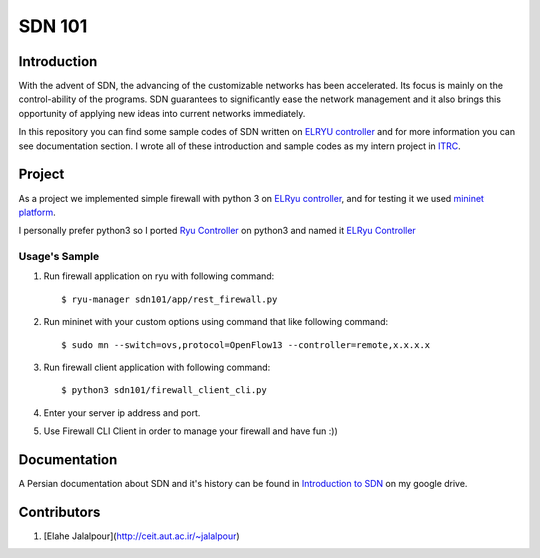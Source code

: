 =======
SDN 101
=======
Introduction
------------
With the advent of SDN, the advancing of the customizable networks has been accelerated.
Its focus is mainly on the control-ability of the programs.
SDN guarantees to significantly ease the network management and
it also brings this opportunity of applying new ideas into current networks immediately.

In this repository you can find some sample codes of SDN written on `ELRYU controller`_ and for more information you can
see documentation section. I wrote all of these introduction and sample codes as my intern project in ITRC_.

Project
-------
As a project we implemented simple firewall with python 3 on `ELRyu controller`_,
and for testing it we used `mininet platform`_.

I personally prefer python3 so I ported `Ryu Controller`_ on python3 and named it `ELRyu Controller`_

Usage's Sample
..............
1. Run firewall application on ryu with following command::

    $ ryu-manager sdn101/app/rest_firewall.py

2. Run mininet with your custom options using command that like following command::

    $ sudo mn --switch=ovs,protocol=OpenFlow13 --controller=remote,x.x.x.x

3. Run firewall client application with following command::

    $ python3 sdn101/firewall_client_cli.py

4. Enter your server ip address and port.
5. Use Firewall CLI Client in order to manage your firewall and have fun :))

Documentation
-------------
A Persian documentation about SDN and it's history can be found in `Introduction to SDN`_ on my google drive.

Contributors
------------
1. [Elahe Jalalpour](http://ceit.aut.ac.ir/~jalalpour)

.. _ELRyu Controller: https://github.com/elahejalalpour/ELRyu
.. _mininet platform: http://mininet.org/
.. _Introduction to SDN: https://docs.google.com/document/d/1ViS_8O3iC8ExZQHhwPMEqcHDuvHJ4gotTIst0r7YYg0/edit?usp=sharing
.. _Ryu controller: https://github.com/osrg/ryu
.. _ITRC: https://www.itrc.ac.ir/